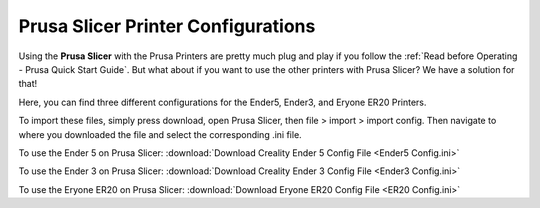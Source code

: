 Prusa Slicer Printer Configurations
===================================

Using the **Prusa Slicer** with the Prusa Printers are pretty much plug and play if you follow the :ref:`Read before Operating - Prusa Quick Start Guide`.
But what about if you want to use the other printers with Prusa Slicer? We have a solution for that!

Here, you can find three different configurations for the Ender5, Ender3, and Eryone ER20 Printers. 

To import these files, simply press download, open Prusa Slicer, then file > import > import config. Then navigate to where you downloaded the file and select the corresponding .ini file.

To use the Ender 5 on Prusa Slicer:
:download:`Download Creality Ender 5 Config File <Ender5 Config.ini>`

To use the Ender 3 on Prusa Slicer:
:download:`Download Creality Ender 3 Config File <Ender3 Config.ini>`

To use the Eryone ER20 on Prusa Slicer:
:download:`Download Eryone ER20 Config File <ER20 Config.ini>`

